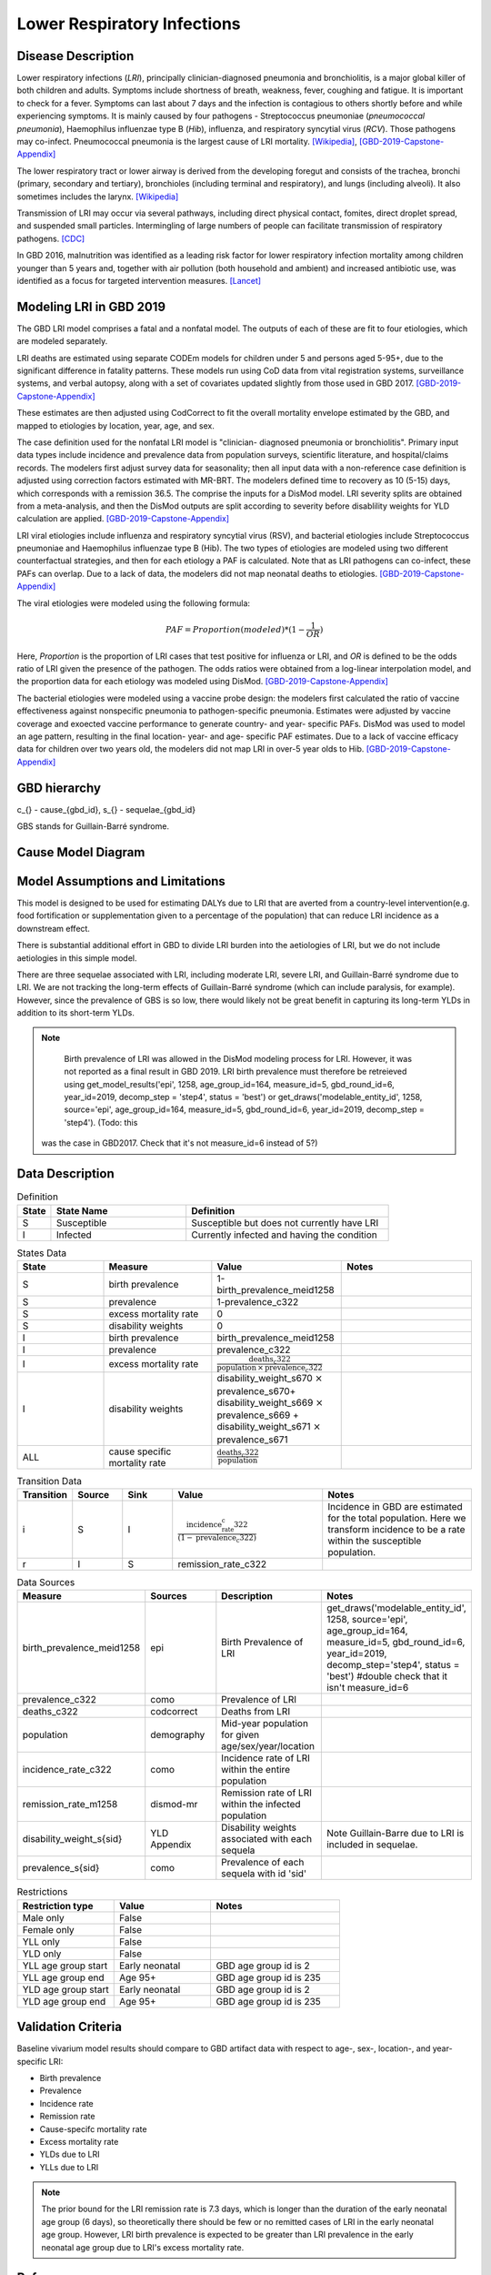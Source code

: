 .. _2019_cause_lower_respiratory_infections:

============================
Lower Respiratory Infections
============================

Disease Description
-------------------
Lower respiratory infections (*LRI*), principally clinician-diagnosed pneumonia
and bronchiolitis, is a major global killer of both children and adults. Symptoms
include shortness of breath, weakness, fever, coughing and fatigue. It is important to check for a fever. Symptoms can last about 7 days and the infection is contagious
to others shortly before and while experiencing symptoms. It is mainly
caused by four pathogens - Streptococcus pneumoniae (*pneumococcal
pneumonia*), Haemophilus influenzae type B (*Hib*), influenza, and respiratory
syncytial virus (*RCV*). Those pathogens may co-infect.
Pneumococcal pneumonia is the largest cause of LRI
mortality. [Wikipedia]_, [GBD-2019-Capstone-Appendix]_

The lower respiratory tract or lower airway is derived from the developing foregut
and consists of the trachea, bronchi (primary, secondary and tertiary),
bronchioles (including terminal and respiratory), and lungs (including alveoli).
It also sometimes includes the larynx. [Wikipedia]_

Transmission of LRI may occur via several pathways, including direct physical contact,
fomites, direct droplet spread, and suspended small particles. Intermingling of
large numbers of people can facilitate transmission of respiratory pathogens. [CDC]_

In GBD 2016, malnutrition was identified as a leading risk factor for lower respiratory infection
mortality among children younger than 5 years and, together with air pollution (both household and ambient)
and increased antibiotic use, was identified as a focus for targeted intervention measures. [Lancet]_

.. todo::

   Describe more about deaths and complications due to LRI.
   Talk about current vaccination against influenza and pneumonia.
   https://apps.who.int/iris/bitstream/handle/10665/241904/WER8714_129-144.PDFp

Modeling LRI in GBD 2019
------------------------

The GBD LRI model comprises a fatal and a nonfatal model. The outputs of each of 
these are fit to four etiologies, which are modeled separately.

LRI deaths are estimated using separate CODEm models for children under 5 and 
persons aged 5-95+, due to the significant difference in fatality patterns. These 
models run using CoD data from vital registration systems, surveillance 
systems, and verbal autopsy, along with a set of covariates updated slightly 
from those used in GBD 2017. [GBD-2019-Capstone-Appendix]_

.. todo:: 

   include covariate tables. p96: https://www.thelancet.com/cms/10.1016/S0140-6736(20)30925-9/attachment/deb36c39-0e91-4057-9594-cc60654cf57f/mmc1.pdf

These estimates are then adjusted using CodCorrect to fit the overall mortality 
envelope estimated by the GBD, and mapped to etiologies by location, year, age, 
and sex.

The case definition used for the nonfatal LRI model is "clinician- diagnosed 
pneumonia or bronchiolitis". Primary input data types include incidence and prevalence 
data from population surveys, scientific literature, and hospital/claims 
records. The modelers first adjust survey data for seasonality; then all input 
data with a non-reference case definition is adjusted using correction factors 
estimated with MR-BRT. The modelers defined time to recovery as 10 (5-15) days, 
which corresponds with a remission 36.5. The comprise the inputs for a DisMod 
model. LRI severity splits are obtained from a meta-analysis, and then the 
DisMod outputs are split according to severity before disablility weights for 
YLD calculation are applied. [GBD-2019-Capstone-Appendix]_

.. todo::

   ask sim science, and then gbd team, what "model-MR" is. different from dismod?

LRI viral etiologies include influenza and respiratory syncytial virus (RSV), 
and bacterial etiologies include Streptococcus pneumoniae and Haemophilus 
influenzae type B (Hib). The two types of etiologies are modeled using two different 
counterfactual strategies, and then for each etiology a PAF is calculated. Note 
that as LRI pathogens can co-infect, these PAFs can overlap. Due to a lack of 
data, the modelers did not map neonatal deaths to etiologies. [GBD-2019-Capstone-Appendix]_


The viral etiologies were modeled using the following formula:

.. math:: 

   PAF = Proportion(modeled)*(1-\frac{1}{OR})

Here, *Proportion* is the proportion of LRI cases that test positive for 
influenza or LRI, and *OR* is defined to be the odds ratio of LRI given the 
presence of the pathogen. The odds ratios were obtained from a log-linear 
interpolation model, and the proportion data for each etiology was modeled 
using DisMod. [GBD-2019-Capstone-Appendix]_


The bacterial etiologies were modeled using a vaccine probe design: the
modelers first calculated the ratio of vaccine effectiveness against
nonspecific pneumonia to pathogen-specific pneumonia. Estimates were adjusted by 
vaccine coverage and exoected vaccine performance to generate country- and year-
specific PAFs. DisMod was used to model an age pattern, resulting in the final
location- year- and age- specific PAF estimates. Due to a lack of vaccine
efficacy data for children over two years old, the modelers did not map LRI in 
over-5 year olds to Hib. [GBD-2019-Capstone-Appendix]_


GBD hierarchy
-------------
.. image:: lri_hierarchy.svg

c_{} - cause_{gbd_id}, s_{} - sequelae_{gbd_id}

GBS stands for Guillain-Barré syndrome.

Cause Model Diagram
-------------------

.. image:: lri_disease_model.svg


Model Assumptions and Limitations
---------------------------------
This model is designed to be used for estimating DALYs due to LRI that are 
averted from a country-level intervention(e.g. food fortification or 
supplementation given to a percentage of the population) that can reduce LRI 
incidence as a downstream effect.

There is substantial additional effort in GBD to divide LRI
burden into the aetiologies of LRI, but we do not include
aetiologies in this simple model.

There are three sequelae associated with LRI, including moderate LRI, severe 
LRI, and Guillain-Barré syndrome due to LRI. We are not tracking the long-term 
effects of Guillain-Barré syndrome (which can include paralysis, for example). 
However, since the prevalence of GBS is so low, there would likely not be great 
benefit in capturing its long-term YLDs in addition to its short-term YLDs.


.. note::

	Birth prevalence of LRI was allowed in the DisMod modeling process for LRI. However, it was not reported as a final result in GBD 2019. LRI birth prevalence must therefore be retreieved using get_model_results('epi', 1258, age_group_id=164, measure_id=5, gbd_round_id=6, year_id=2019, decomp_step = 'step4', status = 'best') or get_draws('modelable_entity_id', 1258, source='epi', age_group_id=164, measure_id=5, gbd_round_id=6, year_id=2019, decomp_step = 'step4'). (Todo: this
  was the case in GBD2017. Check that it's not measure_id=6 instead of 5?)

.. todo::

   Describe more assumptions and limitations of the model.


Data Description
----------------
.. list-table:: Definition
   :widths: 5 20 30
   :header-rows: 1

   * - State
     - State Name
     - Definition
   * - S
     - Susceptible
     - Susceptible but does not currently have LRI
   * - I
     - Infected
     - Currently infected and having the condition

.. list-table:: States Data
   :widths: 20 25 30 30
   :header-rows: 1

   * - State
     - Measure
     - Value
     - Notes
   * - S
     - birth prevalence
     - 1-birth_prevalence_meid1258
     -
   * - S
     - prevalence
     - 1-prevalence_c322
     -
   * - S
     - excess mortality rate
     - 0
     -
   * - S
     - disability weights
     - 0
     -
   * - I
     - birth prevalence
     - birth_prevalence_meid1258
     -
   * - I
     - prevalence
     - prevalence_c322
     -
   * - I
     - excess mortality rate
     - :math:`\frac{\text{deaths_c322}}{\text{population} \,\times\,\text{prevalence_c322}}`
     -
   * - I
     - disability weights
     - disability_weight_s670 :math:`\times` prevalence_s670+ disability_weight_s669 :math:`\times` prevalence_s669 + disability_weight_s671 :math:`\times` prevalence_s671
     -
   * - ALL
     - cause specific mortality rate
     - :math:`\frac{\text{deaths_c322}}{\text{population}}`
     -

.. list-table:: Transition Data
   :widths: 10 10 10 30 30
   :header-rows: 1

   * - Transition
     - Source
     - Sink
     - Value
     - Notes
   * - i
     - S
     - I
     - :math:`\frac{\text{incidence_rate_c322}}{(1-\text{prevalence_c322})}`
     - Incidence in GBD are estimated for the total population. Here we transform incidence to be a rate within the susceptible population.
   * - r
     - I
     - S
     - remission_rate_c322
     -
.. list-table:: Data Sources
   :widths: 20 25 25 25
   :header-rows: 1

   * - Measure
     - Sources
     - Description
     - Notes
   * - birth_prevalence_meid1258
     - epi
     - Birth Prevalence of LRI
     - get_draws('modelable_entity_id', 1258, source='epi', age_group_id=164, measure_id=5, gbd_round_id=6, year_id=2019, decomp_step='step4', status = 'best') #double check that it isn't measure_id=6
   * - prevalence_c322
     - como
     - Prevalence of LRI
     -
   * - deaths_c322
     - codcorrect
     - Deaths from LRI
     -
   * - population
     - demography
     - Mid-year population for given age/sex/year/location
     -
   * - incidence_rate_c322
     - como
     - Incidence rate of LRI within the entire population
     -
   * - remission_rate_m1258
     - dismod-mr
     - Remission rate of LRI within the infected population
     -
   * - disability_weight_s{sid}
     - YLD Appendix
     - Disability weights associated with each sequela
     - Note Guillain-Barre due to LRI is included in sequelae.
   * - prevalence_s{sid}
     - como
     - Prevalence of each sequela with id 'sid'
     -
.. list-table:: Restrictions
   :widths: 15 15 20
   :header-rows: 1

   * - Restriction type
     - Value
     - Notes
   * - Male only
     - False
     -
   * - Female only
     - False
     -
   * - YLL only
     - False
     -
   * - YLD only
     - False
     -
   * - YLL age group start
     - Early neonatal
     - GBD age group id is 2
   * - YLL age group end
     - Age 95+
     - GBD age group id is 235
   * - YLD age group start
     - Early neonatal
     - GBD age group id is 2
   * - YLD age group end
     - Age 95+
     - GBD age group id is 235

Validation Criteria
-------------------
Baseline vivarium model results should compare to GBD artifact data with respect to age-, sex-, location-, and year-specific LRI:

- Birth prevalence
- Prevalence
- Incidence rate
- Remission rate
- Cause-specifc mortality rate
- Excess mortality rate
- YLDs due to LRI
- YLLs due to LRI

.. note::

  The prior bound for the LRI remission rate is 7.3 days, which is longer than the duration of the early neonatal age group (6 days), so theoretically there should be few or no remitted cases of LRI in the early neonatal age group. However, LRI birth prevalence is expected to be greater than LRI prevalence in the early neonatal age group due to LRI's excess mortality rate.

References
----------
.. [Wikipedia] Lower respiratory tact infection. From Wikipedia, the Free Encyclopedia.
   Retrieved 22 Nov 2019.
   https://en.wikipedia.org/wiki/Lower_respiratory_tract_infection

.. [CDC] Respiratory Infections (*The Yellow Book*). Centers for Disease Control and Prevention, 2019. Retrieved 20 Dec 2019.
   https://wwwnc.cdc.gov/travel/yellowbook/2020/posttravel-evaluation/respiratory-infections

.. [Lancet] The Global Burden of Lower Respiratory Infections: Making Progress, but We Need to Do Better (*Volume 18*).
   The Lancet Infectious Diseases, 2018. Retrieved 20 Dec 2019.
   https://www.sciencedirect.com/science/article/pii/S1473309918304079?via%3Dihub

.. [GBD-2019-Capstone-Appendix]
  Appendix_ to: `GBD 2019 Diseases and Injuries Collaborators. Global burden of 
  369 diseases and injuries in 204 countries and territories, 1990–2019: a 
  systematic analysis for the Global Burden of Disease Study 2019. The Lancet. 
  17 Oct 2020;396:1204-1222` 
